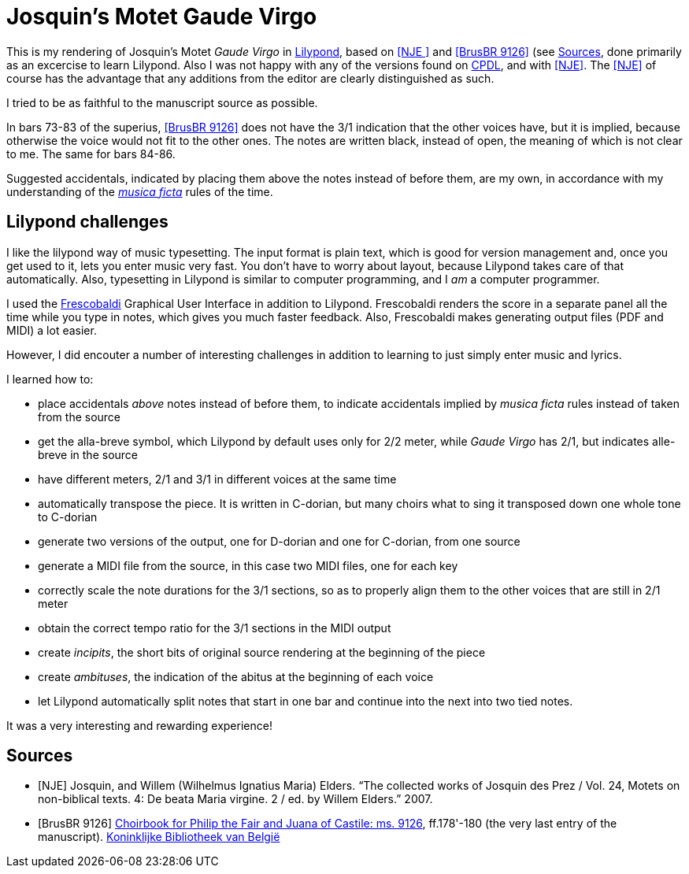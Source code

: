 = Josquin's Motet Gaude Virgo

This is my rendering of Josquin's Motet _Gaude Virgo_ in https://lilypond.org/[Lilypond], based on <<NJE
>> and <<BrusBR9126>> (see <<Sources>>,
done primarily as an excercise to learn Lilypond. Also I was not happy with any of the versions found on link:++https://www.cpdl.org/wiki/index.php/Gaude_Virgo,_Mater_Christi_(Josquin_des_Prez)++[CPDL], and with <<NJE>>. The <<NJE>> of course has the advantage that any additions from the editor are clearly distinguished as such.

I tried to be as faithful to the manuscript source as possible.

In bars 73-83 of the superius, <<BrusBR9126>> does not have the 3/1 indication that the other voices have, but it is implied, because otherwise the voice would not fit to the other ones. The notes are written black, instead of open, the meaning of which is not clear to me. The same for bars 84-86.

Suggested accidentals, indicated by placing them above the notes instead of before them, are my own, in accordance with my understanding of the https://en.wikipedia.org/wiki/Musica_ficta[_musica ficta_] rules of the time.

== Lilypond challenges

I like the lilypond way of music typesetting. The input format is plain text, which is good for version management and, once you get used to it, lets you enter music very fast. You don't have to worry about layout, because Lilypond takes care of that automatically. Also, typesetting in Lilypond is similar to computer programming, and I _am_ a computer programmer.

I used the link:https://www.frescobaldi.org/[Frescobaldi] Graphical User Interface in addition to Lilypond. Frescobaldi renders the score in a separate panel all the time while you type in notes, which gives you much faster feedback. Also, Frescobaldi makes generating output files (PDF and MIDI) a lot easier.

However, I did encouter a number of interesting challenges in addition to learning to just simply enter music and lyrics.

I learned how to:

* place accidentals _above_ notes instead of before them, to indicate accidentals implied by _musica ficta_ rules instead of taken from the source
* get the alla-breve symbol, which Lilypond by default uses only for 2/2 meter, while _Gaude Virgo_ has 2/1, but indicates alle-breve in the source
* have different meters, 2/1 and 3/1 in different voices at the same time
* automatically transpose the piece. It is written in C-dorian, but many choirs what to sing it transposed down one whole tone to C-dorian
* generate two versions of the output, one for D-dorian and one for C-dorian, from one source
* generate a MIDI file from the source, in this case two MIDI files, one for each key
* correctly scale the note durations for the 3/1 sections, so as to properly align them to the other voices that are still in 2/1 meter
* obtain the correct tempo ratio for the 3/1 sections in the MIDI output
* create _incipits_, the short bits of original source rendering at the beginning of the piece
* create _ambituses_, the indication of the abitus at the beginning of each voice
* let Lilypond automatically split notes that start in one bar and continue into the next into two tied notes.

It was a very interesting and rewarding experience!

[bibliography]
== Sources

* [[[NJE]]] Josquin, and Willem (Wilhelmus Ignatius Maria) Elders. “The collected works of Josquin des Prez / Vol. 24, Motets on non-biblical texts. 4: De beata Maria virgine. 2 / ed. by Willem Elders.” 2007.

* [[[BrusBR9126, BrusBR 9126]]] https://uurl.kbr.be/1821377[Choirbook for Philip the Fair and Juana of Castile: ms. 9126], ff.178'-180 (the very last entry of the manuscript). https://www.kbr.be/en/collections/manuscripts/[Koninklijke Bibliotheek van België]